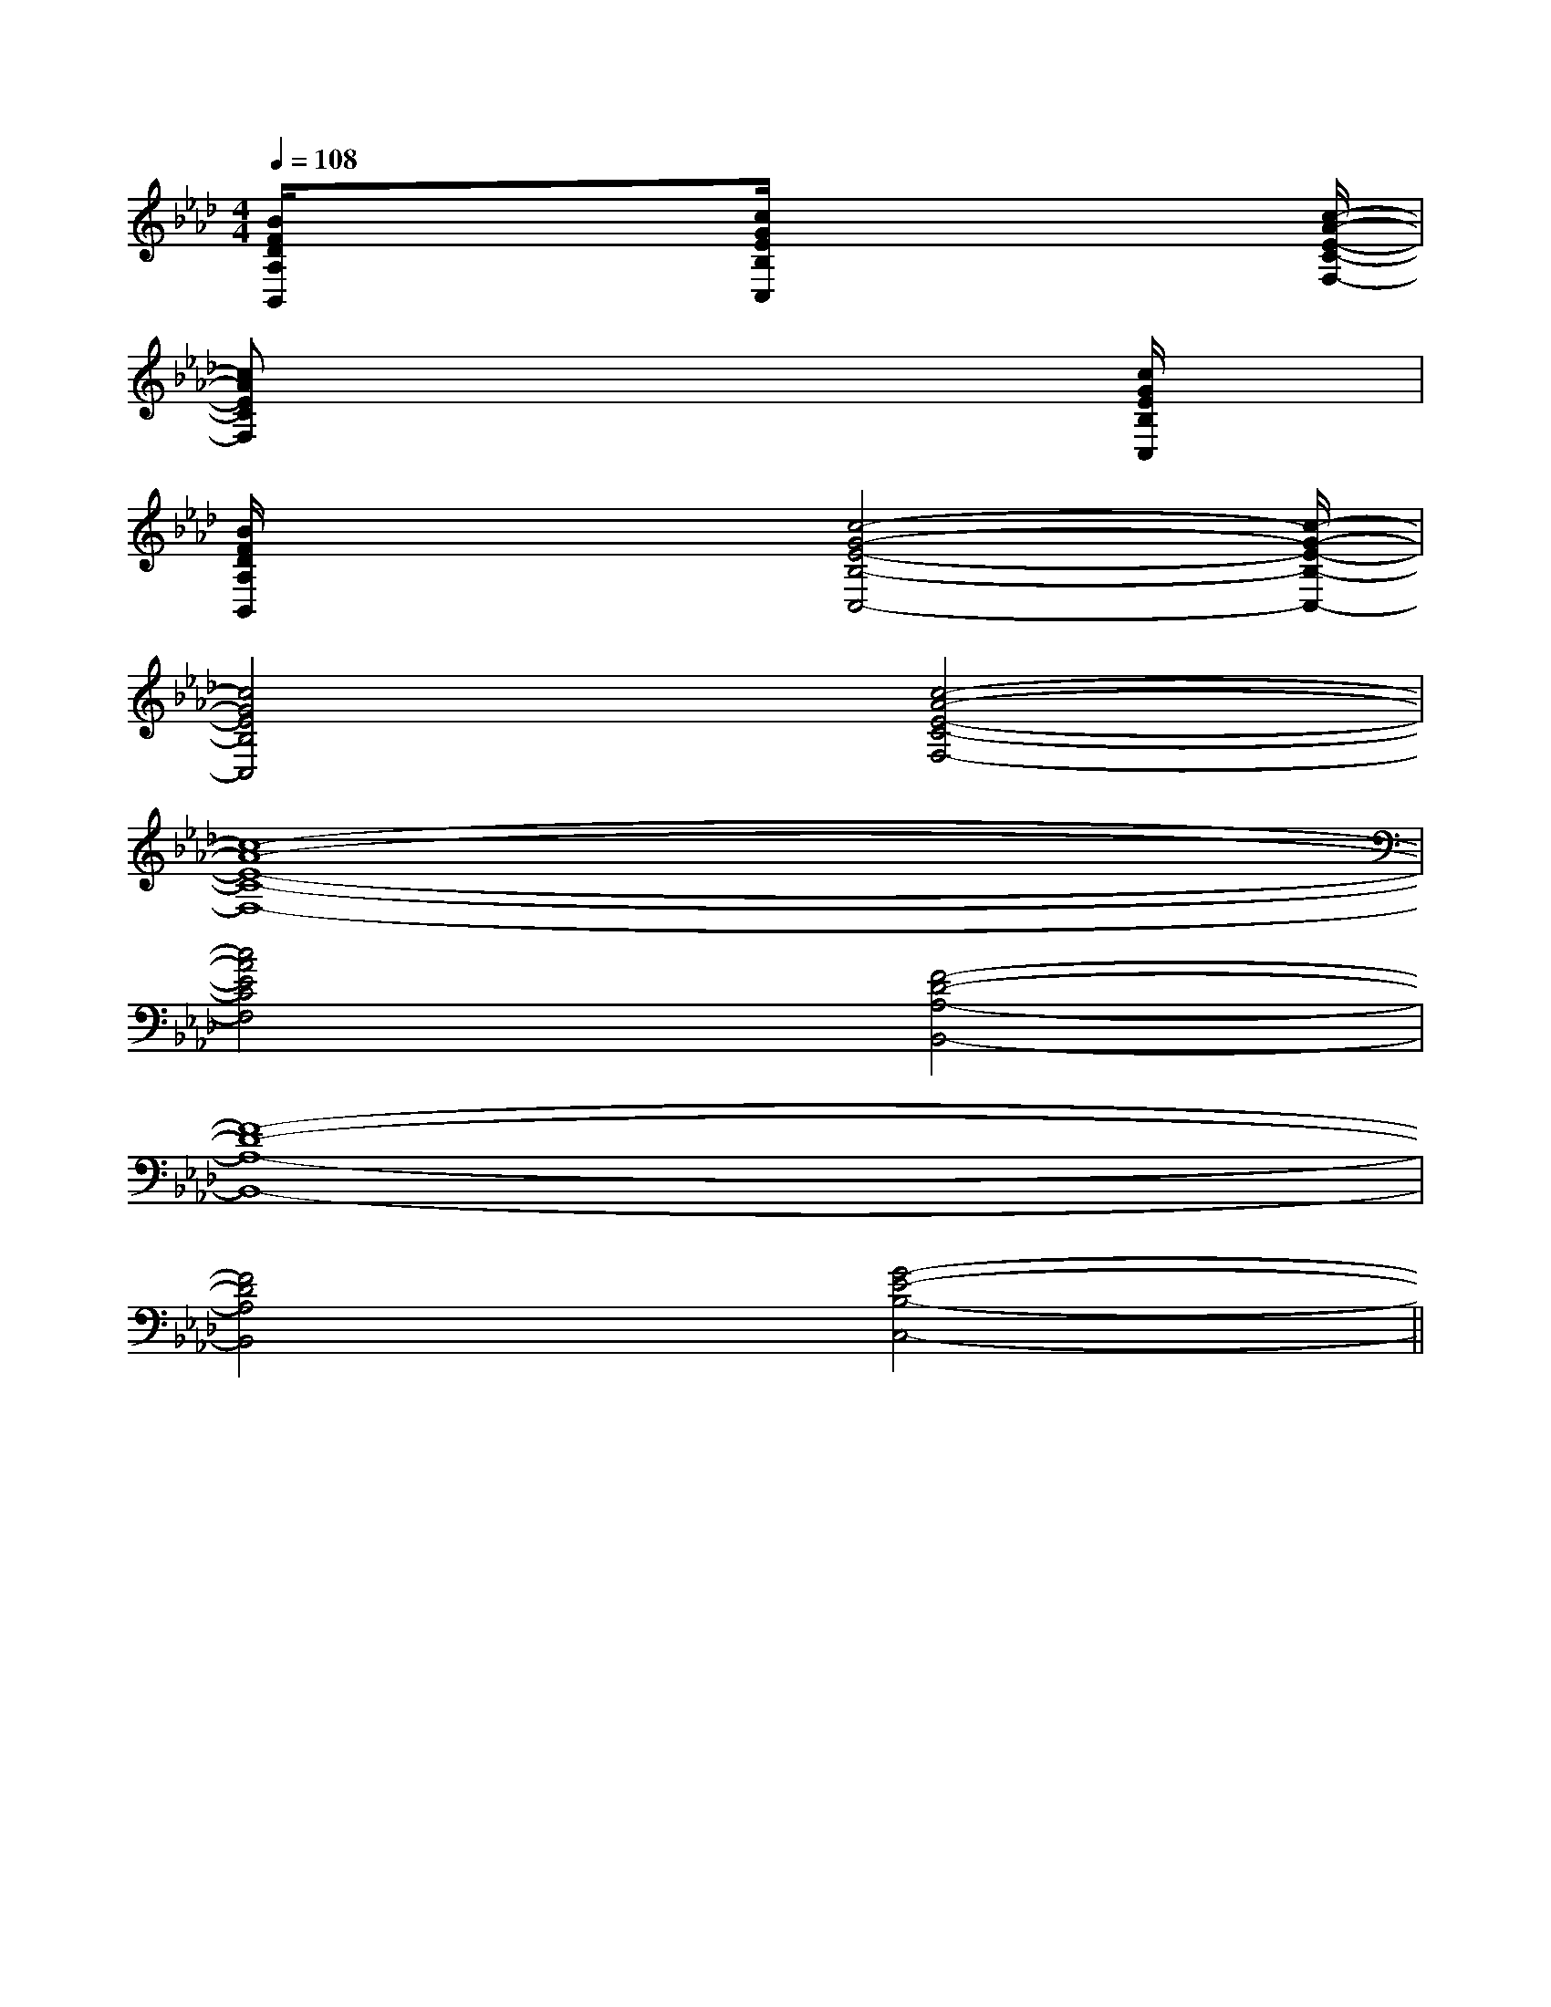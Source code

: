 X:1
T:
M:4/4
L:1/8
Q:1/4=108
K:Ab
%4flats
%%MIDI program 0
%%MIDI program 0
V:1
%%MIDI program 24
[B/2F/2D/2A,/2B,,/2]x3/2x3/2[c/2G/2E/2B,/2C,/2]x2x3/2[c/2-A/2-E/2-C/2-F,/2-]|
[cAECF,]x4xx/2[c/2G/2E/2B,/2C,/2]x|
[B/2F/2D/2A,/2B,,/2]x3/2x3/2[c4-G4-E4-B,4-C,4-][c/2-G/2-E/2-B,/2-C,/2-]|
[c4G4E4B,4C,4][c4-A4-E4-C4-F,4-]|
[c8-A8-E8-C8-F,8-]|
[c4A4E4C4F,4][F4-D4-A,4-B,,4-]|
[F8-D8-A,8-B,,8-]|
[F4D4A,4B,,4][G4-E4-B,4-C,4-]||
|
|
|
|
|
|
|
|
|
|
|
|
|
|
[G/2E/2C/2G,/2][G/2E/2C/2G,/2][G/2E/2C/2G,/2][G/2E/2C/2G,/2][G/2E/2C/2G,/2][G/2E/2C/2G,/2][G/2E/2C/2G,/2][G/2E/2C/2G,/2][G/2E/2C/2G,/2][G/2E/2C/2G,/2][G/2E/2C/2G,/2][G/2E/2C/2G,/2][G/2E/2C/2G,/2][G/2E/2C/2G,/2][G/2E/2C/2G,/2][B-D-B,[B-D-B,[B-D-B,[B-D-B,[B-D-B,[B-D-B,[B-D-B,[B-D-B,[B-D-B,[B-D-B,[B-D-B,[B-D-B,[B-D-B,[B-D-B,[B-D-B,[c/2F,,/2-][c/2F,,/2-][c/2F,,/2-][c/2F,,/2-][c/2F,,/2-][c/2F,,/2-][c/2F,,/2-][c/2F,,/2-][c/2F,,/2-][c/2F,,/2-][c/2F,,/2-][c/2F,,/2-][c/2F,,/2-][c/2F,,/2-]-E,-C,]-E,-C,]-E,-C,]-E,-C,]-E,-C,]-E,-C,]-E,-C,]-E,-C,]-E,-C,]-E,-C,]-E,-C,]-E,-C,]-E,-C,]-E,-C,]-E,-C,]E/2-E,/2]E/2-E,/2]E/2-E,/2]E/2-E,/2]E/2-E,/2]E/2-E,/2]E/2-E,/2]E/2-E,/2]E/2-E,/2]E/2-E,/2]E/2-E,/2]E/2-E,/2]E/2-E,/2]E/2-E,/2]E/2-E,/2][b/2g/2e/2][b/2g/2e/2][b/2g/2e/2][b/2g/2e/2][b/2g/2e/2][b/2g/2e/2][b/2g/2e/2][b/2g/2e/2][b/2g/2e/2][b/2g/2e/2][b/2g/2e/2][b/2g/2e/2][b/2g/2e/2][b/2g/2e/2][b/2g/2e/2][FCB,][FCB,][FCB,][FCB,][FCB,][FCB,][FCB,][FCB,][FCB,][FCB,][FCB,][FCB,][FCB,][FCB,][FCB,][B/2=G/2=D/2][B/2=G/2=D/2][B/2=G/2=D/2][B/2=G/2=D/2][B/2=G/2=D/2][B/2=G/2=D/2][B/2=G/2=D/2][B/2=G/2=D/2][B/2=G/2=D/2][B/2=G/2=D/2][B/2=G/2=D/2][B/2=G/2=D/2][B/2=G/2=D/2][B/2=G/2=D/2]C,6-]C,6-]C,6-]C,6-]C,6-]C,6-]C,6-]C,6-]C,6-]C,6-]C,6-]C,6-]C,6-]C,6-]C,6-][B/2=G/2=D/2][B/2=G/2=D/2][B/2=G/2=D/2][B/2=G/2=D/2][B/2=G/2=D/2][B/2=G/2=D/2][B/2=G/2=D/2][B/2=G/2=D/2][B/2=G/2=D/2][B/2=G/2=D/2][B/2=G/2=D/2][B/2=G/2=D/2][B/2=G/2=D/2][B/2=G/2=D/2][B/2=G/2=D/2][D/2-=B,/2-][D/2-=B,/2-][D/2-=B,/2-][D/2-=B,/2-][D/2-=B,/2-][D/2-=B,/2-][D/2-=B,/2-][D/2-=B,/2-][D/2-=B,/2-][D/2-=B,/2-][D/2-=B,/2-][D/2-=B,/2-][D/2-=B,/2-][D/2-=B,/2-][D/2-=B,/2-]2-E2-C2-G,2-]2-E2-C2-G,2-]2-E2-C2-G,2-]2-E2-C2-G,2-]2-E2-C2-G,2-]2-E2-C2-G,2-]2-E2-C2-G,2-]2-E2-C2-G,2-]2-E2-C2-G,2-]2-E2-C2-G,2-]2-E2-C2-G,2-]2-E2-C2-G,2-]2-E2-C2-G,2-]2-E2-C2-G,2-]2-E2-C2-G,2-][C-C,-C,,-][C-C,-C,,-][C-C,-C,,-][C-C,-C,,-][C-C,-C,,-][C-C,-C,,-][C-C,-C,,-][C-C,-C,,-][C-C,-C,,-][C-C,-C,,-][C-C,-C,,-][C-C,-C,,-][C-C,-C,,-][C-C,-C,,-][C-C,-C,,-][D=B,][D=B,][D=B,][D=B,][D=B,][D=B,][D=B,][D=B,][D=B,][D=B,][D=B,][D=B,][D=B,][D=B,][D=B,][E3=C[E3=C[E3=C[E3=C[E3=C[E3=C[E3=C[E3=C[E3=C[E3=C[E3=C[E3=C[E3=C[E3=C[E3=C[c/2-^G/2[c/2-^G/2[c/2-^G/2[c/2-^G/2[c/2-^G/2[c/2-^G/2[c/2-^G/2[c/2-^G/2[c/2-^G/2[c/2-^G/2[c/2-^G/2[c/2-^G/2[c/2-^G/2[c/2-^G/2[D/2-B,/2-G,/2-[D/2-B,/2-G,/2-[D/2-B,/2-G,/2-[D/2-B,/2-G,/2-[D/2-B,/2-G,/2-[D/2-B,/2-G,/2-[D/2-B,/2-G,/2-[D/2-B,/2-G,/2-[D/2-B,/2-G,/2-[D/2-B,/2-G,/2-